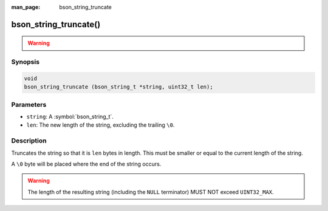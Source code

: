 :man_page: bson_string_truncate

bson_string_truncate()
======================

.. warning::
   .. deprecated:: 1.29.0

      This function is deprecated and should not be used in new code.

Synopsis
--------

.. code-block:: c

  void
  bson_string_truncate (bson_string_t *string, uint32_t len);

Parameters
----------

* ``string``: A :symbol:`bson_string_t`.
* ``len``: The new length of the string, excluding the trailing ``\0``.

Description
-----------

Truncates the string so that it is ``len`` bytes in length. This must be smaller or equal to the current length of the string.

A ``\0`` byte will be placed where the end of the string occurs.

.. warning:: The length of the resulting string (including the ``NULL`` terminator) MUST NOT exceed ``UINT32_MAX``.
